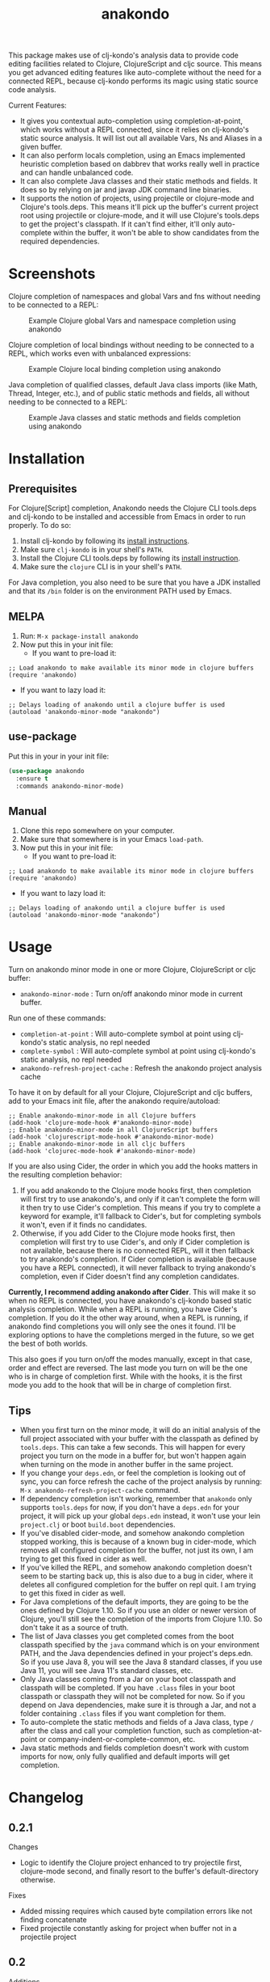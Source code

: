 #+TITLE: anakondo

#+PROPERTY: LOGGING nil

# Note: This readme works with the org-make-toc <https://github.com/alphapapa/org-make-toc> package, which automatically updates the table of contents.

This package makes use of clj-kondo's analysis data to provide code editing facilities related to Clojure, ClojureScript and cljc source. This means you get advanced editing features like auto-complete without the need for a connected REPL, because clj-kondo performs its magic using static source code analysis.

Current Features:

+ It gives you contextual auto-completion using completion-at-point, which works without a REPL connected, since it relies on clj-kondo's static source analysis. It will list out all available Vars, Ns and Aliases in a given buffer.
+ It can also perform locals completion, using an Emacs implemented heuristic completion based on dabbrev that works really well in practice and can handle unbalanced code.
+ It can also complete Java classes and their static methods and fields. It does so by relying on jar and javap JDK command line binaries.
+ It supports the notion of projects, using projectile or clojure-mode and Clojure's tools.deps. This means it'll pick up the buffer's current project root using projectile or clojure-mode, and it will use Clojure's tools.deps to get the project's classpath. If it can't find either, it'll only auto-complete within the buffer, it won't be able to show candidates from the required dependencies.

* Screenshots

Clojure completion of namespaces and global Vars and fns without needing to be connected to a REPL:

#+CAPTION: Example Clojure global Vars and namespace completion using anakondo
[[./screenshots/anakondo-auto-completion-no-repl-demo.gif]]

Clojure completion of local bindings without needing to be connected to a REPL, which works even with unbalanced expressions:

#+CAPTION: Example Clojure local binding completion using anakondo
[[./screenshots/anakondo-locals-auto-completion-no-repl-demo.gif]]

Java completion of qualified classes, default Java class imports (like Math, Thread, Integer, etc.), and of public static methods and fields, all without needing to be connected to a REPL:

#+CAPTION: Example Java classes and static methods and fields completion using anakondo
[[./screenshots/anakondo-java-auto-completion-no-repl-demo.gif]]

* Contents                                                         :noexport:
:PROPERTIES:
:TOC:      :include siblings
:END:
:CONTENTS:
- [[#installation][Installation]]
- [[#usage][Usage]]
- [[#changelog][Changelog]]
- [[#roadmap][Roadmap]]
- [[#credits][Credits]]
- [[#license][License]]
:END:

* Installation
:PROPERTIES:
:TOC:      :depth 0
:END:

** Prerequisites

For Clojure[Script] completion, Anakondo needs the Clojure CLI tools.deps and clj-kondo to be installed and accessible from Emacs in order to run properly. To do so:

1. Install clj-kondo by following its [[https://github.com/borkdude/clj-kondo/blob/master/doc/install.md][install instructions]].
2. Make sure =clj-kondo= is in your shell's ~PATH~.
3. Install the Clojure CLI tools.deps by following its [[https://clojure.org/guides/getting_started#_clojure_installer_and_cli_tools][install instruction]].
4. Make sure the =clojure= CLI is in your shell's ~PATH~.

For Java completion, you also need to be sure that you have a JDK installed and that its ~/bin~ folder is on the environment PATH used by Emacs.

** MELPA

1. Run: ~M-x package-install anakondo~
2. Now put this in your init file:
   + If you want to pre-load it:
#+BEGIN_SRC elisp
;; Load anakondo to make available its minor mode in clojure buffers
(require 'anakondo)
#+END_SRC
   + If you want to lazy load it:
#+BEGIN_SRC elisp
;; Delays loading of anakondo until a clojure buffer is used
(autoload 'anakondo-minor-mode "anakondo")
#+END_SRC

** use-package

Put this in your in your init file:
#+begin_src emacs-lisp :tangle yes
(use-package anakondo
  :ensure t
  :commands anakondo-minor-mode)
#+end_src

** Manual

1. Clone this repo somewhere on your computer.
2. Make sure that somewhere is in your Emacs ~load-path~.
3. Now put this in your init file:
   + If you want to pre-load it:
#+BEGIN_SRC elisp
;; Load anakondo to make available its minor mode in clojure buffers
(require 'anakondo)
#+END_SRC
   + If you want to lazy load it:
#+BEGIN_SRC elisp
;; Delays loading of anakondo until a clojure buffer is used
(autoload 'anakondo-minor-mode "anakondo")
#+END_SRC

* Usage
:PROPERTIES:
:TOC:      :depth 0
:END:

Turn on anakondo minor mode in one or more Clojure, ClojureScript or cljc buffer:

+ ~anakondo-minor-mode~ : Turn on/off anakondo minor mode in current buffer.

Run one of these commands:

  + ~completion-at-point~ : Will auto-complete symbol at point using clj-kondo's static analysis, no repl needed
  + ~complete-symbol~ : Will auto-complete symbol at point using clj-kondo's static analysis, no repl needed
  + ~anakondo-refresh-project-cache~ : Refresh the anakondo project analysis cache

To have it on by default for all your Clojure, ClojureScript and cljc buffers, add to your Emacs init file, after the anakondo require/autoload:

#+begin_src elisp
;; Enable anakondo-minor-mode in all Clojure buffers
(add-hook 'clojure-mode-hook #'anakondo-minor-mode)
;; Enable anakondo-minor-mode in all ClojureScript buffers
(add-hook 'clojurescript-mode-hook #'anakondo-minor-mode)
;; Enable anakondo-minor-mode in all cljc buffers
(add-hook 'clojurec-mode-hook #'anakondo-minor-mode)
#+end_src

If you are also using Cider, the order in which you add the hooks matters in the resulting completion behavior:

1. If you add anakondo to the Clojure mode hooks first, then completion will first try to use anakondo's, and only if it can't complete the form will it then try to use Cider's completion. This means if you try to complete a keyword for example, it'll fallback to Cider's, but for completing symbols it won't, even if it finds no candidates.
2. Otherwise, if you add Cider to the Clojure mode hooks first, then completion will first try to use Cider's, and only if Cider completion is not available, because there is no connected REPL, will it then fallback to try anakondo's completion. If Cider completion is available (because you have a REPL connected), it will never fallback to trying anakondo's completion, even if Cider doesn't find any completion candidates.

*Currently, I recommend adding anakondo after Cider*. This will make it so when no REPL is connected, you have anakondo's clj-kondo based static analysis completion. While when a REPL is running, you have Cider's completion. If you do it the other way around, when a REPL is running, if anakondo find completions you will only see the ones it found. I'll be exploring options to have the completions merged in the future, so we get the best of both worlds.

This also goes if you turn on/off the modes manually, except in that case, order and effect are reversed. The last mode you turn on will be the one who is in charge of completion first. While with the hooks, it is the first mode you add to the hook that will be in charge of completion first.

** Tips

+ When you first turn on the minor mode, it will do an initial analysis of the full project associated with your buffer with the classpath as defined by =tools.deps=. This can take a few seconds. This will happen for every project you turn on the mode in a buffer for, but won't happen again when turning on the mode in another buffer in the same project.
+ If you change your =deps.edn=, or feel the completion is looking out of sync, you can force refresh the cache of the project analysis by running: =M-x anakondo-refresh-project-cache= command.
+ If dependency completion isn't working, remember that =anakondo= only supports =tools.deps= for now, if you don't have a =deps.edn= for your project, it will pick up your global =deps.edn= instead, it won't use your lein =project.clj= or boot =build.boot= dependencies.
+ If you've disabled cider-mode, and somehow anakondo completion stopped working, this is because of a known bug in cider-mode, which removes all configured completion for the buffer, not just its own, I am trying to get this fixed in cider as well.
+ If you've killed the REPL, and somehow anakondo completion doesn't seem to be starting back up, this is also due to a bug in cider, where it deletes all configured completion for the buffer on repl quit. I am trying to get this fixed in cider as well.
+ For Java completions of the default imports, they are going to be the ones defined by Clojure 1.10. So if you use an older or newer version of Clojure, you'll still see the completion of the imports from Clojure 1.10. So don't take it as a source of truth.
+ The list of Java classes you get completed comes from the boot classpath specified by the =java= command which is on your environment PATH, and the Java dependencies defined in your project's deps.edn. So if you use Java 8, you will see the Java 8 standard classes, if you use Java 11, you will see Java 11's standard classes, etc.
+ Only Java classes coming from a Jar on your boot classpath and classpath will be completed. If you have =.class= files in your boot classpath or classpath they will not be completed for now. So if you depend on Java dependencies, make sure it is through a Jar, and not a folder containing =.class= files if you want completion for them.
+ To auto-complete the static methods and fields of a Java class, type =/= after the class and call your completion function, such as completion-at-point or company-indent-or-complete-common, etc.
+ Java static methods and fields completion doesn't work with custom imports for now, only fully qualified and default imports will get completion.

* Changelog
:PROPERTIES:
:TOC:      :depth 0
:END:


** 0.2.1

Changes
+ Logic to identify the Clojure project enhanced to try projectile first, clojure-mode second, and finally resort to the buffer's default-directory otherwise.

Fixes
+ Added missing requires which caused byte compilation errors like not finding concatenate
+ Fixed projectile constantly asking for project when buffer not in a projectile project

** 0.2

Additions
+ Add support for locals auto-completion
+ Add support for Java classes auto-completion (fully qualified + default imports only for now) (can only complete from jars on the classpath, no support for class files on the classpath for now)
+ Add support for Java static methods and fields auto-completion on press of =/=

Changes
+ Much faster auto-completion when using "as you type" completion like company-mode

Fixes
+ Fix bug where sym/ says No matching candidates instead of listing the available candidates that begin with sym/

Internal
+ Added a buffer local cache of completion candidates which keeps track of the completion list for the last start positions of completions, makes "as you type" completions much faster
+ Infers Java boot classpath by using the =java= command itself
+ Uses dabbrev with some custom heuristic to identify symbols and syntax-ppsp for locals completion
+ Uses javap to find available static methods and fields for a given class
+ Uses jar to find all classes in the classpath jars
+ Uses hard-coded list of default imports in Clojure 1.10 to auto-complete default Java imports. Will need to keep it updated as new Clojure versions release. Also means if user is using older version missing a default import, we might auto-complete it even though it doesn't work with their target Clojure version.

** 0.1.2

Internal
+ Fixed all checkdoc reported issues
+ Fixed all package-lint-current-buffer reported issues
+ Added compile require on subr-x for use of hash-table-values
+ Fixed package requires for MELPA

** 0.1.1

Fixes
+ Fixed byte compilation issue due to macros being defined too late

** 0.1

Additions
+ Added ~anakondo-minor-mode~ command which lets you turn on/off clj-kondo driven auto-completion in your buffer
+ Clj-kondo auto-completion added to Emacs ~completion-at-point~
+ Contextual auto-completion, it only lists Vars which are required in current buffer
+ Auto-completes namespaces as well
+ If a required ns has an alias, only completes with alias to avoid accidentally forgetting to use alias
+ Properly handles Clojure, ClojureScript and cljc buffers with no associated file
+ Defaults to =user= namespace if there are no ~ns~ form in buffer
+ Added ~anakondo-refresh-project-cache~ command which lets you refresh the cache when you've modified your project classpath
+ Supports company-mode through company-capf backend
+ Anakondo minor mode lighter is user customizable, defaults to " k"

Internal
+ Clj-kondo analysis is now cached for better performance
+ Project level analysis done synchronously once on mode enter and cached for later use
+ Uses projectile to find the project root
+ Uses tools.deps to find the classpath for project root
+ On completion, re-analyses the current buffer and updates cache
+ Handles finding the symbol to complete even in complex forms like =~sym=, =~@sym=, =@sym=, ='sym=, =`sym=, etc.

* Roadmap

Planned Features
+ Have it so completion results are merged with those of Cider's if it is present
+ Make project analysis async, so it runs in the background and doesn't block Emacs
+ Have project analysis refresh automatically every X seconds in the background
+ Have project analysis refresh automatically on file watch of deps.edn
+ Add support for lein projects
+ Add support for boot projects
+ Add auto-installer for clj-kondo on mode enter, if it is missing from path
+ Add command to update clj-kondo, possibly have it run on mode-enter as well (if it was auto-installed by mode)
+ Add support for jump to definition
+ Add support for jump/list vars in buffer
+ Add support for find var usages
+ Add support for showing fn/macro available signature (of various arities)
+ Add support for showing doc-string (maybe with eldoc)
+ Add support for rename refactoring
+ Add support for clj-kondo driven font-lock
+ Add support for completing keywords : pending [[https://github.com/borkdude/clj-kondo/issues/855][clj-kondo-855]]
+ Add support for completing refered vars : pending [[https://github.com/borkdude/clj-kondo/issues/856][clj-kondo-856]]
+ Add support for completing Java non-static methods and fields
+ Add support for completing Java inner classes, with their possible static and non-static methods and fields
+ Add support for completing Java imported classes, using class name only

* Credits

This package would not have been possible without the following packages:
+ [[https://github.com/borkdude/clj-kondo][clj-kondo]] : which does all the heavy lifting
+ [[https://github.com/bbatsov/projectile][projectile]] : which gives Emacs a common notion of projects
+ [[https://github.com/clojure-emacs/clojure-mode][clojure-mode]] : which gives Emacs a notion of Clojure projects
+ [[https://github.com/clojure/tools.deps.alpha][tools.deps]] : which lets me find the classpath effortlessly
+ [[https://github.com/ryancrum/json.el][json]] : which lets me parse clj-kondo's analysis file inside Emacs

Thanks to all of them and their author/contributors.

* License

MIT License, see accompanying [[https://github.com/didibus/anakondo/blob/master/LICENSE][LICENSE]] file.

# Local Variables:
# eval: (require 'org-make-toc)
# before-save-hook: org-make-toc
# End:
